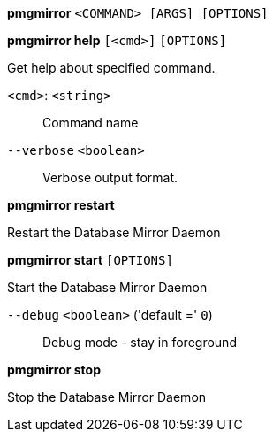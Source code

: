*pmgmirror* `<COMMAND> [ARGS] [OPTIONS]`

*pmgmirror help* `[<cmd>]` `[OPTIONS]`

Get help about specified command.

`<cmd>`: `<string>` ::

Command name

`--verbose` `<boolean>` ::

Verbose output format.




*pmgmirror restart*

Restart the Database Mirror Daemon



*pmgmirror start* `[OPTIONS]`

Start the Database Mirror Daemon

`--debug` `<boolean>` ('default =' `0`)::

Debug mode - stay in foreground



*pmgmirror stop*

Stop the Database Mirror Daemon




